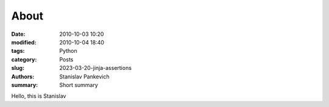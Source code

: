 About
#####

:date: 2010-10-03 10:20
:modified: 2010-10-04 18:40
:tags: Python
:category: Posts
:slug: 2023-03-20-jinja-assertions
:authors: Stanislav Pankevich
:summary: Short summary

Hello, this is Stanislav
